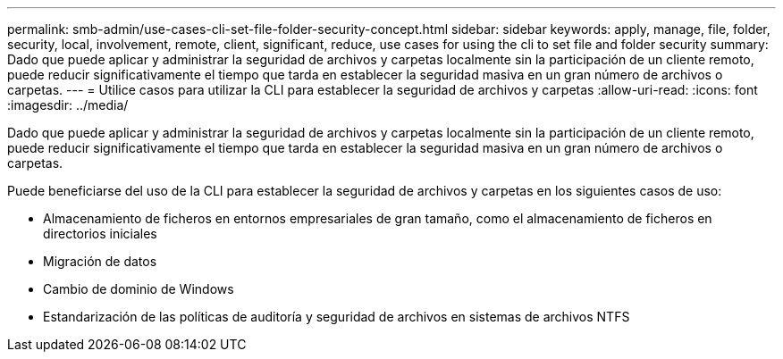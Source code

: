---
permalink: smb-admin/use-cases-cli-set-file-folder-security-concept.html 
sidebar: sidebar 
keywords: apply, manage, file, folder, security, local, involvement, remote, client, significant, reduce, use cases for using the cli to set file and folder security 
summary: Dado que puede aplicar y administrar la seguridad de archivos y carpetas localmente sin la participación de un cliente remoto, puede reducir significativamente el tiempo que tarda en establecer la seguridad masiva en un gran número de archivos o carpetas. 
---
= Utilice casos para utilizar la CLI para establecer la seguridad de archivos y carpetas
:allow-uri-read: 
:icons: font
:imagesdir: ../media/


[role="lead"]
Dado que puede aplicar y administrar la seguridad de archivos y carpetas localmente sin la participación de un cliente remoto, puede reducir significativamente el tiempo que tarda en establecer la seguridad masiva en un gran número de archivos o carpetas.

Puede beneficiarse del uso de la CLI para establecer la seguridad de archivos y carpetas en los siguientes casos de uso:

* Almacenamiento de ficheros en entornos empresariales de gran tamaño, como el almacenamiento de ficheros en directorios iniciales
* Migración de datos
* Cambio de dominio de Windows
* Estandarización de las políticas de auditoría y seguridad de archivos en sistemas de archivos NTFS

